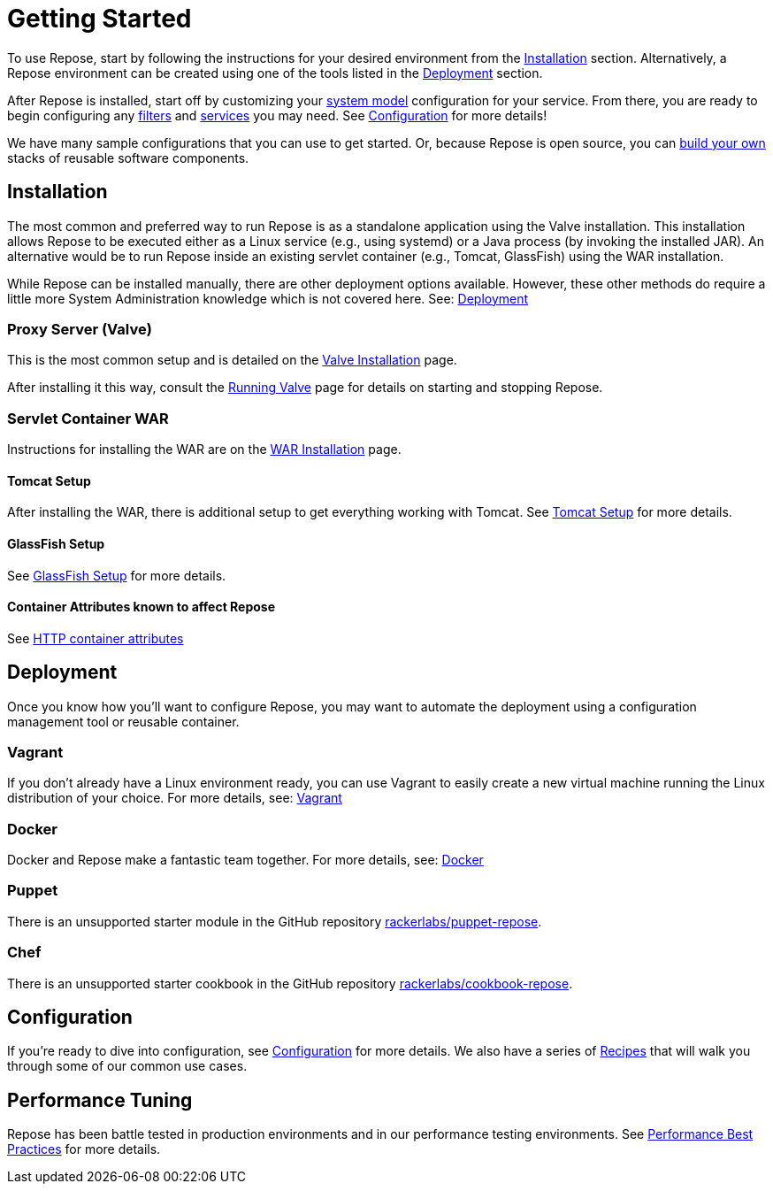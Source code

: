 = Getting Started
:toclevels: 3

To use Repose, start by following the instructions for your desired environment from the <<Installation>> section.
Alternatively, a Repose environment can be created using one of the tools listed in the <<Deployment>> section.

After Repose is installed, start off by customizing your <<../architecture/system-model.adoc#,system model>> configuration for your service.
From there, you are ready to begin configuring any <<../filters/index.adoc#,filters>> and <<../services/index.adoc#,services>> you may need.
See <<Configuration>> for more details!

We have many sample configurations that you can use to get started.
Or, because Repose is open source, you can <<custom-filter-for-repose.adoc#,build your own>> stacks of reusable software components.

== Installation
The most common and preferred way to run Repose is as a standalone application using the Valve installation.
This installation allows Repose to be executed either as a Linux service (e.g., using systemd) or a Java process (by invoking the installed JAR).
An alternative would be to run Repose inside an existing servlet container (e.g., Tomcat, GlassFish) using the WAR installation.

While Repose can be installed manually, there are other deployment options available.
However, these other methods do require a little more System Administration knowledge which is not covered here.
See: <<Deployment>>

=== Proxy Server (Valve)
This is the most common setup and is detailed on the <<valve-installation.adoc#,Valve Installation>> page.

After installing it this way, consult the <<running-valve.adoc#,Running Valve>> page for details on starting and stopping Repose.

=== Servlet Container WAR
Instructions for installing the WAR are on the <<war-installation.adoc#,WAR Installation>> page.

==== Tomcat Setup
After installing the WAR, there is additional setup to get everything working with Tomcat.
See <<tomcat-setup.adoc#,Tomcat Setup>> for more details.

==== GlassFish Setup
See <<glassfish-setup.adoc#,GlassFish Setup>> for more details.

==== Container Attributes known to affect Repose
See <<http-container-attributes.adoc#,HTTP container attributes>>

== Deployment
Once you know how you'll want to configure Repose, you may want to automate the deployment using a configuration management tool or reusable container.

=== Vagrant
If you don't already have a Linux environment ready, you can use Vagrant to easily create a new virtual machine running the Linux distribution of your choice.
For more details, see: <<vagrant.adoc#,Vagrant>>

=== Docker
Docker and Repose make a fantastic team together.
For more details, see: <<docker.adoc#,Docker>>

=== Puppet
There is an unsupported starter module in the GitHub repository https://github.com/rackerlabs/puppet-repose[rackerlabs/puppet-repose].

=== Chef
There is an unsupported starter cookbook in the GitHub repository https://github.com/rackerlabs/cookbook-repose[rackerlabs/cookbook-repose].

== Configuration
If you're ready to dive into configuration, see <<../architecture/configuration.adoc#,Configuration>> for more details.
We also have a series of <<index.adoc#,Recipes>> that will walk you through some of our common use cases.

== Performance Tuning
Repose has been battle tested in production environments and in our performance testing environments.
See <<performance-best-practices.adoc#,Performance Best Practices>> for more details.
